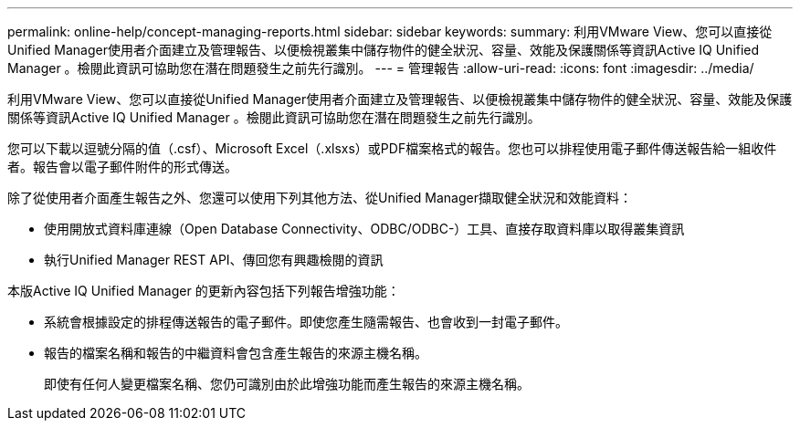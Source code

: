 ---
permalink: online-help/concept-managing-reports.html 
sidebar: sidebar 
keywords:  
summary: 利用VMware View、您可以直接從Unified Manager使用者介面建立及管理報告、以便檢視叢集中儲存物件的健全狀況、容量、效能及保護關係等資訊Active IQ Unified Manager 。檢閱此資訊可協助您在潛在問題發生之前先行識別。 
---
= 管理報告
:allow-uri-read: 
:icons: font
:imagesdir: ../media/


[role="lead"]
利用VMware View、您可以直接從Unified Manager使用者介面建立及管理報告、以便檢視叢集中儲存物件的健全狀況、容量、效能及保護關係等資訊Active IQ Unified Manager 。檢閱此資訊可協助您在潛在問題發生之前先行識別。

您可以下載以逗號分隔的值（.csf）、Microsoft Excel（.xlsxs）或PDF檔案格式的報告。您也可以排程使用電子郵件傳送報告給一組收件者。報告會以電子郵件附件的形式傳送。

除了從使用者介面產生報告之外、您還可以使用下列其他方法、從Unified Manager擷取健全狀況和效能資料：

* 使用開放式資料庫連線（Open Database Connectivity、ODBC/ODBC-）工具、直接存取資料庫以取得叢集資訊
* 執行Unified Manager REST API、傳回您有興趣檢閱的資訊


本版Active IQ Unified Manager 的更新內容包括下列報告增強功能：

* 系統會根據設定的排程傳送報告的電子郵件。即使您產生隨需報告、也會收到一封電子郵件。
* 報告的檔案名稱和報告的中繼資料會包含產生報告的來源主機名稱。
+
即使有任何人變更檔案名稱、您仍可識別由於此增強功能而產生報告的來源主機名稱。


